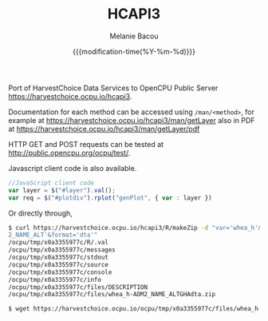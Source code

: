 #+TITLE: HCAPI3
#+AUTHOR: Melanie Bacou
#+EMAIL: mel@mbacou.com
#+DATE: {{{modification-time(%Y-%m-%d)}}}

#+OPTIONS: H:2 num:1 toc:2 \n:nil @:t ::t |:t ^:t -:t f:t *:t <:t
#+LaTeX_CLASS: mel-article
#+STARTUP: indent showstars

Port of HarvestChoice Data Services to OpenCPU Public Server https://harvestchoice.ocpu.io/hcapi3.

Documentation for each method can be accessed using =/man/<method>=, for example at https://harvestchoice.ocpu.io/hcapi3/man/getLayer
also in PDF at
https://harvestchoice.ocpu.io/hcapi3/man/getLayer/pdf

HTTP GET and POST requests can be tested at http://public.opencpu.org/ocpu/test/.

Javascript client code is also available.

#+BEGIN_SRC javascript
//JavaScript client code
var layer = $("#layer").val();
var req = $("#plotdiv").rplot("genPlot", { var : layer })
#+END_SRC

Or directly through,

#+BEGIN_SRC sh
$ curl https://harvestchoice.ocpu.io/hcapi3/R/makeZip -d "var='whea_h'&iso3='GHA'&by='ADM
2_NAME_ALT'&format='dta'"
/ocpu/tmp/x0a3355977c/R/.val
/ocpu/tmp/x0a3355977c/messages
/ocpu/tmp/x0a3355977c/stdout
/ocpu/tmp/x0a3355977c/source
/ocpu/tmp/x0a3355977c/console
/ocpu/tmp/x0a3355977c/info
/ocpu/tmp/x0a3355977c/files/DESCRIPTION
/ocpu/tmp/x0a3355977c/files/whea_h-ADM2_NAME_ALTGHAdta.zip

$ wget https://harvestchoice.ocpu.io/ocpu/tmp/x0a3355977c/files/whea_h-ADM2_NAME_ALTGHAdta.zip
#+END_SRC


